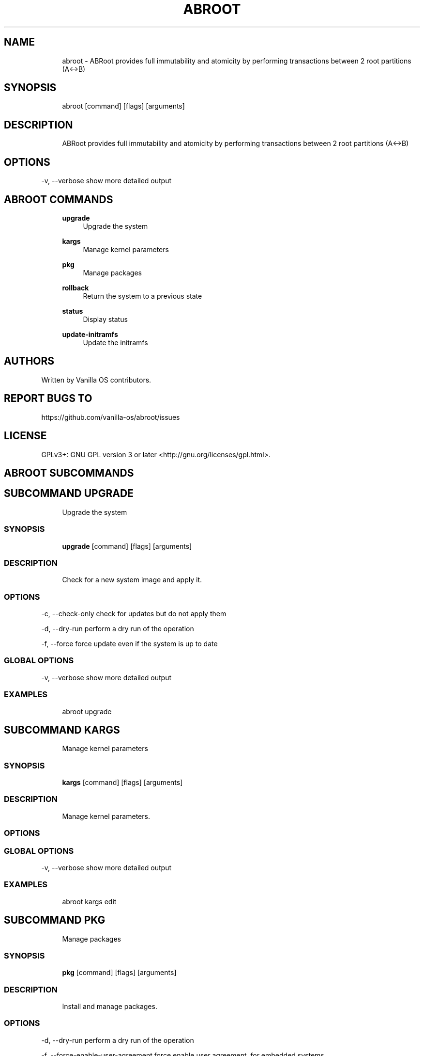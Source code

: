 .TH ABROOT 1 "2024-01-21" "abroot" "User Manual"
.SH NAME
.RS 4
abroot - ABRoot provides full immutability and atomicity by performing transactions between 2 root partitions (A<->B)
.RE
.SH SYNOPSIS
.RS 4
abroot [command] [flags] [arguments]
.RE
.SH DESCRIPTION
.RS 4
ABRoot provides full immutability and atomicity by performing transactions between 2 root partitions (A<->B)
.RE
.SH OPTIONS
  -v, --verbose   show more detailed output
.PP
.SH ABROOT COMMANDS
.RS 4
\fBupgrade\fP
.RS 4
Upgrade the system
.PP
.RE
\fBkargs\fP
.RS 4
Manage kernel parameters
.PP
.RE
\fBpkg\fP
.RS 4
Manage packages
.PP
.RE
\fBrollback\fP
.RS 4
Return the system to a previous state
.PP
.RE
\fBstatus\fP
.RS 4
Display status
.PP
.RE
\fBupdate-initramfs\fP
.RS 4
Update the initramfs
.PP
.RE
.RE
.SH AUTHORS
.PP
Written by Vanilla OS contributors\&.
.SH REPORT BUGS TO
.PP
https://github\&.com/vanilla-os/abroot/issues
.SH LICENSE
.PP
GPLv3+: GNU GPL version 3 or later <http://gnu\&.org/licenses/gpl\&.html>\&.
.SH ABROOT SUBCOMMANDS
.SH SUBCOMMAND UPGRADE
.RS 4
Upgrade the system
.RE
.SS SYNOPSIS
.RS 4
\fBupgrade\fP [command] [flags] [arguments]
.RE
.SS DESCRIPTION
.RS 4
.TP 4
Check for a new system image and apply it\&.
.RE
.SS OPTIONS
  -c, --check-only   check for updates but do not apply them
.PP
  -d, --dry-run      perform a dry run of the operation
.PP
  -f, --force        force update even if the system is up to date
.PP
.SS GLOBAL OPTIONS
  -v, --verbose   show more detailed output
.PP
.SS EXAMPLES
.RS 4
abroot upgrade
.RE
.SH SUBCOMMAND KARGS
.RS 4
Manage kernel parameters
.RE
.SS SYNOPSIS
.RS 4
\fBkargs\fP [command] [flags] [arguments]
.RE
.SS DESCRIPTION
.RS 4
.TP 4
Manage kernel parameters\&.
.RE
.SS OPTIONS
.SS GLOBAL OPTIONS
  -v, --verbose   show more detailed output
.PP
.SS EXAMPLES
.RS 4
abroot kargs edit
.RE
.SH SUBCOMMAND PKG
.RS 4
Manage packages
.RE
.SS SYNOPSIS
.RS 4
\fBpkg\fP [command] [flags] [arguments]
.RE
.SS DESCRIPTION
.RS 4
.TP 4
Install and manage packages\&.
.RE
.SS OPTIONS
  -d, --dry-run                       perform a dry run of the operation
.PP
  -f, --force-enable-user-agreement   force enable user agreement, for embedded systems
.PP
.SS GLOBAL OPTIONS
  -v, --verbose   show more detailed output
.PP
.SS EXAMPLES
.RS 4
abroot pkg add <pkg>
.RE
.SH SUBCOMMAND ROLLBACK
.RS 4
Return the system to a previous state
.RE
.SS SYNOPSIS
.RS 4
\fBrollback\fP [command] [flags] [arguments]
.RE
.SS DESCRIPTION
.RS 4
.TP 4
Executes a system rollback, discarding changes made to the present root\&.
.RE
.SS OPTIONS
  -c, --check-only   rollback\&.checkOnlyFlag
.PP
.SS GLOBAL OPTIONS
  -v, --verbose   show more detailed output
.PP
.SS EXAMPLES
.RS 4
abroot rollback
.RE
.SH SUBCOMMAND STATUS
.RS 4
Display status
.RE
.SS SYNOPSIS
.RS 4
\fBstatus\fP [command] [flags] [arguments]
.RE
.SS DESCRIPTION
.RS 4
.TP 4
Display the current ABRoot status\&.
.RE
.SS OPTIONS
  -d, --dump   Dump the ABRoot status to an archive
.PP
  -j, --json   Show output in JSON format
.PP
.SS GLOBAL OPTIONS
  -v, --verbose   show more detailed output
.PP
.SS EXAMPLES
.RS 4
abroot status
.RE
.SH SUBCOMMAND UPDATE-INITRAMFS
.RS 4
Update the initramfs
.RE
.SS SYNOPSIS
.RS 4
\fBupdate-initramfs\fP [command] [flags] [arguments]
.RE
.SS DESCRIPTION
.RS 4
.TP 4
Update the initramfs of the future root\&.
.RE
.SS OPTIONS
  -d, --dry-run   updateInitramfs\&.dryRunFlag
.PP
.SS GLOBAL OPTIONS
  -v, --verbose   show more detailed output
.PP
.SS EXAMPLES
.RS 4
abroot update-initramfs
.RE

